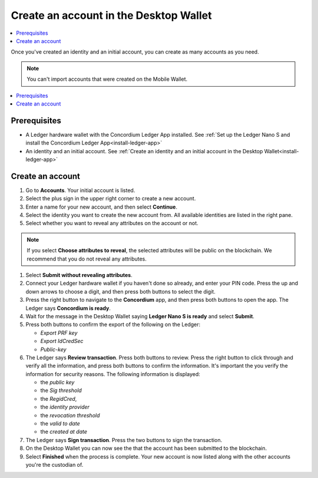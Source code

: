
.. _create-account-desktop:

========================================
Create an account in the  Desktop Wallet
========================================

.. contents::
    :local:
    :backlinks: none
    :depth: 2

Once you've created an identity and an initial account, you can create as many accounts as you need.

.. note::
    You can't import accounts that were created on the Mobile Wallet.

.. contents::
    :local:
    :backlinks: none

Prerequisites
=============
-   A Ledger hardware wallet with the Concordium Ledger App installed. See :ref:`Set up the Ledger Nano S and install the Concordium Ledger App<install-ledger-app>`
-   An identity and an initial account. See :ref:`Create an identity and an initial account in the Desktop Wallet<install-ledger-app>`

Create an account
=================

#. Go to **Accounts**. Your initial account is listed.

#. Select the plus sign in the upper right corner to create a new account.

#. Enter a name for your new account, and then select **Continue**.

#. Select the identity you want to create the new account from. All available identities are listed in the right pane.

#. Select whether you want to reveal any attributes on the account or not.

.. note::
    If you select **Choose attributes to reveal**, the selected attributes will be public on the blockchain. We recommend that you do not reveal any attributes.

#. Select **Submit without revealing attributes**.

#. Connect your Ledger hardware wallet if you haven't done so already, and enter your PIN code. Press the up and down arrows to choose a digit, and then press both buttons to select the digit.

#. Press the right button to navigate to the **Concordium** app, and then press both buttons to open the app. The Ledger says **Concordium is ready**.

#. Wait for the message in the Desktop Wallet saying **Ledger Nano S is ready** and select **Submit**.

#. Press both buttons to confirm the export of the following on the Ledger:

   - *Export PRF key*
   - *Export IdCredSec*
   - *Public-key*

#. The Ledger says **Review transaction**. Press both buttons to review. Press the right button to click through and verify all the information, and press both buttons to confirm the information. It's important the you verify the information for security reasons. The following information is displayed:

   -  the *public key*
   -  the *Sig threshold*
   -  the *RegidCred*,
   -  the *identity provider*
   -  the *revocation threshold*
   -  the *valid to date*
   -  the *created at date*

#. The Ledger says **Sign transaction**. Press the two buttons to sign the transaction.

#. On the Desktop Wallet you can now see the that the account has been submitted to the blockchain.

#. Select **Finished** when the process is complete. Your new account is now listed along with the other accounts you're the custodian of.
